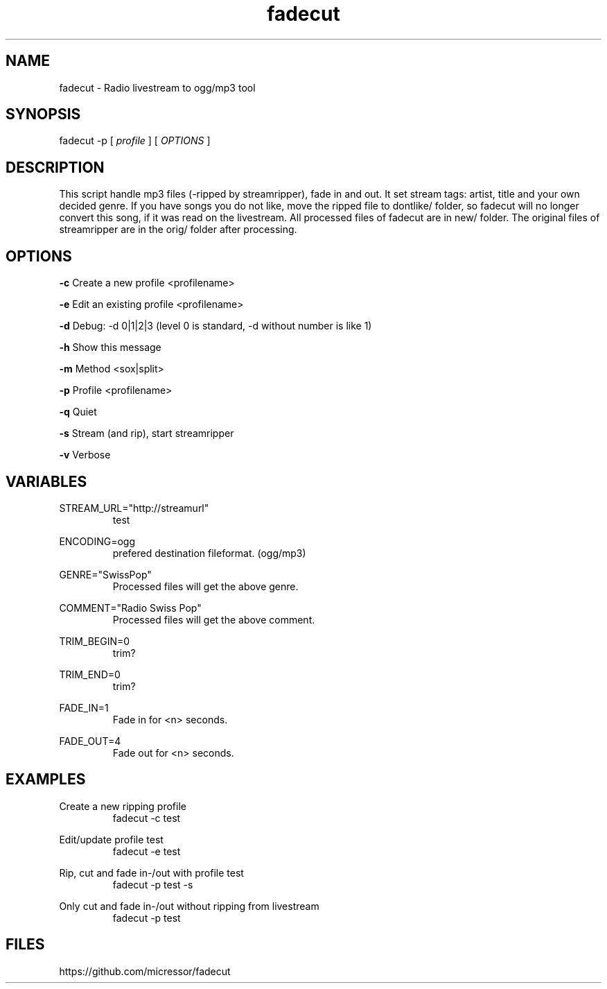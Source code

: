 .TH "fadecut" "1" "0.0.1"
.SH NAME
fadecut - Radio livestream to ogg/mp3 tool
.SH SYNOPSIS
fadecut -p [
.I profile
] [
.I OPTIONS
]
.SH DESCRIPTION
This script handle mp3 files (-ripped by streamripper), fade in and            
out. It set stream tags: artist, title and your own decided genre.             
If you have songs you do not like, move the ripped file to dontlike/ folder,
so fadecut will no longer convert this song, if it was read on the livestream. 
All processed files of fadecut are in new/ folder. The original files of     
streamripper are in the orig/ folder after processing. 
.SH OPTIONS
.B -c
Create a new profile <profilename>
.PP
.B -e
Edit an existing profile <profilename>
.PP
.B -d
Debug: -d 0|1|2|3 (level 0 is standard, -d without number is like 1)
.PP
.B -h
Show this message
.PP
.B -m
Method <sox|split>
.PP
.B -p
Profile <profilename>
.PP
.B -q
Quiet
.PP
.B -s
Stream (and rip), start streamripper
.PP
.B -v
Verbose
.SH VARIABLES
STREAM_URL="http://streamurl"
.RS
test
.RE
.PP
ENCODING=ogg
.RS
prefered destination fileformat. (ogg/mp3)
.RE
.PP
GENRE="SwissPop"
.RS
Processed files will get the above genre.
.RE
.PP
COMMENT="Radio Swiss Pop"
.RS
Processed files will get the above comment.
.RE
.PP
TRIM_BEGIN=0
.RS
trim?
.RE
.PP
TRIM_END=0
.RS
trim?
.RE
.PP
FADE_IN=1
.RS
Fade in for <n> seconds.
.RE
.PP
FADE_OUT=4
.RS
Fade out for <n> seconds.
.RE
.SH EXAMPLES
Create a new ripping profile
.RS
fadecut -c test
.RE
.PP
Edit/update profile test
.RS
fadecut -e test
.RE
.PP
Rip, cut and fade in-/out with profile test
.RS
fadecut -p test -s
.RE
.PP
Only cut and fade in-/out without ripping from livestream
.RS
fadecut -p test
.RE
.SH FILES
https://github.com/micressor/fadecut
